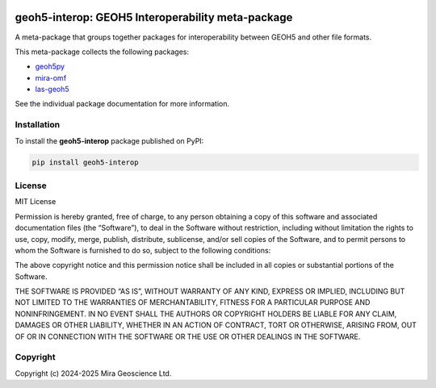 |version| |status| |pyversions|


.. |version| image:: https://img.shields.io/pypi/v/geoh5-interop.svg
    :alt: version on PyPI
    :target: https://pypi.python.org/pypi/geoh5-interop/

.. |status| image:: https://img.shields.io/pypi/status/geoh5-interop.svg
    :alt: version status on PyPI
    :target: https://pypi.python.org/pypi/geoh5-interop/

.. |pyversions| image:: https://img.shields.io/pypi/pyversions/geoh5-interop.svg
    :alt: Python versions
    :target: https://pypi.python.org/pypi/geoh5-interop/


geoh5-interop: GEOH5 Interoperability meta-package
==================================================

A meta-package that groups together packages for interoperability between GEOH5 and other file formats.

This meta-package collects the following packages:

- `geoh5py <https://github.com/MiraGeoscience/geoh5py>`_
- `mira-omf <https://github.com/MiraGeoscience/omf>`_
- `las-geoh5 <https://github.com/MiraGeoscience/las-geoh5>`_

See the individual package documentation for more information.

Installation
------------

To install the **geoh5-interop** package published on PyPI:

.. code-block:: bash

    pip install geoh5-interop


License
-------

MIT License

Permission is hereby granted, free of charge, to any person obtaining a
copy of this software and associated documentation files (the
“Software”), to deal in the Software without restriction, including
without limitation the rights to use, copy, modify, merge, publish,
distribute, sublicense, and/or sell copies of the Software, and to
permit persons to whom the Software is furnished to do so, subject to
the following conditions:

The above copyright notice and this permission notice shall be included
in all copies or substantial portions of the Software.

THE SOFTWARE IS PROVIDED “AS IS”, WITHOUT WARRANTY OF ANY KIND, EXPRESS
OR IMPLIED, INCLUDING BUT NOT LIMITED TO THE WARRANTIES OF
MERCHANTABILITY, FITNESS FOR A PARTICULAR PURPOSE AND NONINFRINGEMENT.
IN NO EVENT SHALL THE AUTHORS OR COPYRIGHT HOLDERS BE LIABLE FOR ANY
CLAIM, DAMAGES OR OTHER LIABILITY, WHETHER IN AN ACTION OF CONTRACT,
TORT OR OTHERWISE, ARISING FROM, OUT OF OR IN CONNECTION WITH THE
SOFTWARE OR THE USE OR OTHER DEALINGS IN THE SOFTWARE.


Copyright
---------

Copyright (c) 2024-2025 Mira Geoscience Ltd.
